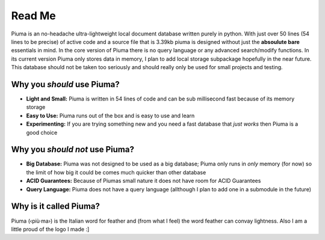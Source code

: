 Read Me
============

Piuma is an no-headache ultra-lightweight local document database written purely in python. With just over 50 lines (54 lines to be precise) of active code and a source file that is 3.39kb piuma is designed without just the **absoulute bare** essentials in mind. In the core version of Piuma there is no query language or any advanced search/modify functions. In its current version Piuma only stores data in memory, I plan to add local storage subpackage hopefully in the near future. This database should not be taken too seriously and should really only be used for small projects and testing.

Why you *should* use Piuma?
~~~~~~~~~~~~~~~~~~~~~~~~~~~

- **Light and Small:** Piuma is written in 54 lines of code and can be sub millisecond fast because of its memory storage
- **Easy to Use:** Piuma runs out of the box and is easy to use and learn
- **Experimenting:** If you are trying something new and you need a fast database that *just works* then Piuma is a good choice


Why you *should not* use Piuma?
~~~~~~~~~~~~~~~~~~~~~~~~~~~~~~~

- **Big Database:** Piuma was not designed to be used as a big database; Piuma only runs in *only* memory (for now) so the limit of how big it could be comes much quicker than other database
- **ACID Guarantees:** Because of Piumas small nature it does not have room for ACID Guarantees
- **Query Language:** Piuma does not have a query language (allthough I plan to add one in a submodule in the future)

Why is it called Piuma?
~~~~~~~~~~~~~~~~~~~~~~~

Piuma (‹più·ma›) is the Italian word for feather and (from what I feel) the word feather can convay lightness. Also I am a little proud of the logo I made :]
